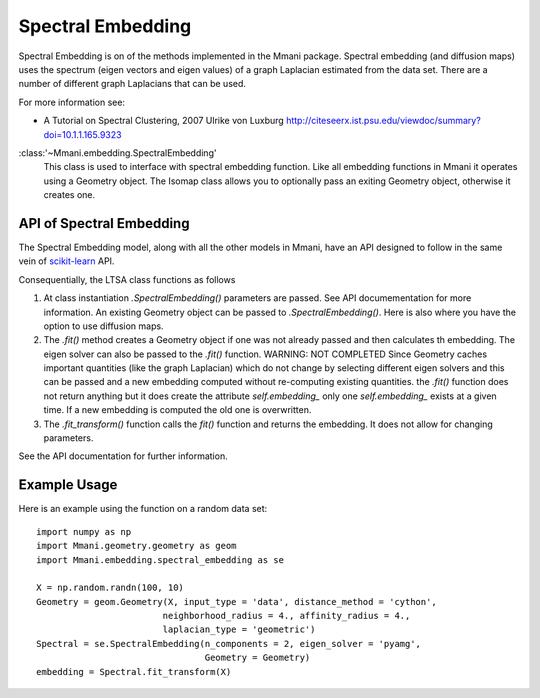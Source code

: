 .. _spectral_embedding:

Spectral Embedding
==================

Spectral Embedding is on of the methods implemented in the Mmani package.
Spectral embedding (and diffusion maps) uses the spectrum (eigen vectors
and eigen values) of a graph Laplacian estimated from the data set. There
are a number of different graph Laplacians that can be used.

For more information see:

* A Tutorial on Spectral Clustering, 2007
  Ulrike von Luxburg
  http://citeseerx.ist.psu.edu/viewdoc/summary?doi=10.1.1.165.9323

:class:'~Mmani.embedding.SpectralEmbedding'
    This class is used to interface with spectral embedding function. 
    Like all embedding functions in Mmani it operates using a
    Geometry object. The Isomap class allows you to optionally 
    pass an exiting Geometry object, otherwise it creates one.

API of Spectral Embedding
-------------------------

The Spectral Embedding model, along with all the other models in Mmani, 
have an API designed to follow in the same vein of 
`scikit-learn <http://scikit-learn.org/>`_ API.

Consequentially, the LTSA class functions as follows

1. At class instantiation `.SpectralEmbedding()` parameters are passed. See API 
   documementation for more information. An existing Geometry object
   can be passed to `.SpectralEmbedding()`. Here is also where
   you have the option to use diffusion maps.
2. The `.fit()` method creates a Geometry object if one was not 
   already passed and then calculates th embedding. 
   The eigen solver can also be passed to the 
   `.fit()` function. WARNING: NOT COMPLETED
   Since Geometry caches important quantities 
   (like the graph Laplacian) which do not change by selecting 
   different eigen solvers and this can be passed
   and a new embedding computed without re-computing existing quantities.
   the `.fit()` function does not return anything but it does create
   the attribute `self.embedding_` only one `self.embedding_` exists
   at a given time. If a new embedding is computed the old one is overwritten.
3. The `.fit_transform()` function calls the `fit()` function and returns
   the embedding. It does not allow for changing parameters.     

See the API documentation for further information.

Example Usage
-------------

Here is an example using the function on a random data set::

   import numpy as np
   import Mmani.geometry.geometry as geom
   import Mmani.embedding.spectral_embedding as se
   
   X = np.random.randn(100, 10)
   Geometry = geom.Geometry(X, input_type = 'data', distance_method = 'cython',
                           neighborhood_radius = 4., affinity_radius = 4.,
                           laplacian_type = 'geometric')
   Spectral = se.SpectralEmbedding(n_components = 2, eigen_solver = 'pyamg', 
                                   Geometry = Geometry)
   embedding = Spectral.fit_transform(X)
